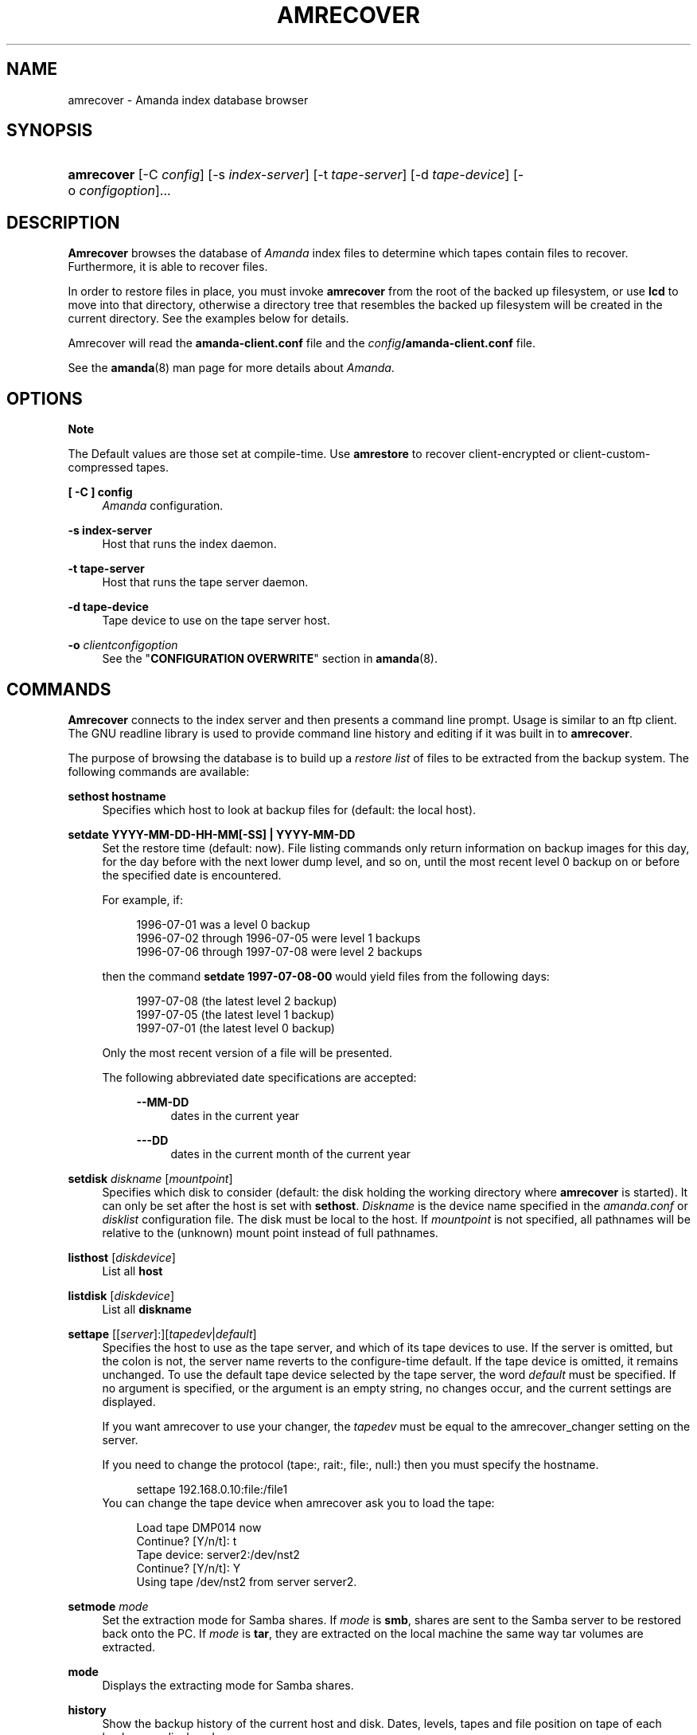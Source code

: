 .\"     Title: amrecover
.\"    Author: 
.\" Generator: DocBook XSL Stylesheets v1.72.0 <http://docbook.sf.net/>
.\"      Date: 02/07/2007
.\"    Manual: 
.\"    Source: 
.\"
.TH "AMRECOVER" "8" "02/07/2007" "" ""
.\" disable hyphenation
.nh
.\" disable justification (adjust text to left margin only)
.ad l
.SH "NAME"
amrecover \- Amanda index database browser
.SH "SYNOPSIS"
.HP 10
\fBamrecover\fR [\-C\ \fIconfig\fR] [\-s\ \fIindex\-server\fR] [\-t\ \fItape\-server\fR] [\-d\ \fItape\-device\fR] [\-o\ \fIconfigoption\fR]...
.SH "DESCRIPTION"
.PP
\fBAmrecover\fR
browses the database of
\fIAmanda\fR
index files to determine which tapes contain files to recover. Furthermore, it is able to recover files.
.PP
In order to restore files in place, you must invoke
\fBamrecover\fR
from the root of the backed up filesystem, or use
\fBlcd\fR
to move into that directory, otherwise a directory tree that resembles the backed up filesystem will be created in the current directory. See the examples below for details.
.PP
Amrecover will read the
\fBamanda\-client.conf\fR
file and the
\fIconfig\fR\fB/amanda\-client.conf\fR
file.
.PP
See the
\fBamanda\fR(8)
man page for more details about
\fIAmanda\fR.
.SH "OPTIONS"
.sp
.it 1 an-trap
.nr an-no-space-flag 1
.nr an-break-flag 1
.br
\fBNote\fR
.PP
The Default values are those set at compile\-time. Use
\fBamrestore\fR
to recover client\-encrypted or client\-custom\-compressed tapes.
.PP
\fB[ \-C ] config\fR
.RS 4
\fIAmanda\fR
configuration.
.RE
.PP
\fB\-s index\-server\fR
.RS 4
Host that runs the index daemon.
.RE
.PP
\fB\-t tape\-server\fR
.RS 4
Host that runs the tape server daemon.
.RE
.PP
\fB\-d tape\-device\fR
.RS 4
Tape device to use on the tape server host.
.RE
.PP
\fB\-o\fR \fIclientconfigoption\fR
.RS 4
See the "\fBCONFIGURATION OVERWRITE\fR" section in
\fBamanda\fR(8).
.RE
.SH "COMMANDS"
.PP
\fBAmrecover\fR
connects to the index server and then presents a command line prompt. Usage is similar to an ftp client. The GNU readline library is used to provide command line history and editing if it was built in to
\fBamrecover\fR.
.PP
The purpose of browsing the database is to build up a
\fIrestore list\fR
of files to be extracted from the backup system. The following commands are available:
.PP
\fBsethost hostname\fR
.RS 4
Specifies which host to look at backup files for (default: the local host).
.RE
.PP
\fBsetdate YYYY\-MM\-DD\-HH\-MM[\-SS] | YYYY\-MM\-DD\fR
.RS 4
Set the restore time (default: now). File listing commands only return information on backup images for this day, for the day before with the next lower dump level, and so on, until the most recent level 0 backup on or before the specified date is encountered.
.sp
For example, if:
.sp
.RS 4
.nf
1996\-07\-01 was a level 0 backup
1996\-07\-02 through 1996\-07\-05 were level 1 backups
1996\-07\-06 through 1997\-07\-08 were level 2 backups
.fi
.RE
.sp
then the command
\fBsetdate 1997\-07\-08\-00\fR
would yield files from the following days:
.sp
.RS 4
.nf
1997\-07\-08 (the latest level 2 backup)
1997\-07\-05 (the latest level 1 backup)
1997\-07\-01 (the latest level 0 backup)
.fi
.RE
.sp
Only the most recent version of a file will be presented.
.sp
The following abbreviated date specifications are accepted:
.RS 4
.PP
\fB\-\-MM\-DD\fR
.RS 4
dates in the current year
.RE
.PP
\fB\-\-\-DD\fR
.RS 4
dates in the current month of the current year
.RE
.RE
.RE
.PP
\fBsetdisk \fR\fIdiskname\fR [\fImountpoint\fR]
.RS 4
Specifies which disk to consider (default: the disk holding the working directory where
\fBamrecover\fR
is started). It can only be set after the host is set with
\fBsethost\fR.
\fIDiskname\fR
is the device name specified in the
\fIamanda.conf\fR
or
\fIdisklist\fR
configuration file. The disk must be local to the host. If
\fImountpoint\fR
is not specified, all pathnames will be relative to the (unknown) mount point instead of full pathnames.
.RE
.PP
\fBlisthost \fR[\fIdiskdevice\fR]
.RS 4
List all
\fBhost\fR
.RE
.PP
\fBlistdisk \fR[\fIdiskdevice\fR]
.RS 4
List all
\fBdiskname\fR
.RE
.PP
\fBsettape \fR[[\fIserver\fR]:][\fItapedev\fR|\fIdefault\fR]
.RS 4
Specifies the host to use as the tape server, and which of its tape devices to use. If the server is omitted, but the colon is not, the server name reverts to the configure\-time default. If the tape device is omitted, it remains unchanged. To use the default tape device selected by the tape server, the word
\fIdefault\fR
must be specified. If no argument is specified, or the argument is an empty string, no changes occur, and the current settings are displayed.
.sp
If you want amrecover to use your changer, the
\fItapedev\fR
must be equal to the amrecover_changer setting on the server.
.sp
If you need to change the protocol (tape:, rait:, file:, null:) then you must specify the hostname.
.sp
.RS 4
.nf
settape 192.168.0.10:file:/file1
.fi
.RE
You can change the tape device when amrecover ask you to load the tape:
.sp
.RS 4
.nf
Load tape DMP014 now
Continue? [Y/n/t]: t
Tape device: server2:/dev/nst2
Continue? [Y/n/t]: Y
Using tape /dev/nst2 from server server2.
.fi
.RE
.RE
.PP
\fBsetmode \fR\fImode\fR
.RS 4
Set the extraction mode for Samba shares. If
\fImode\fR
is
\fBsmb\fR, shares are sent to the Samba server to be restored back onto the PC. If
\fImode\fR
is
\fBtar\fR, they are extracted on the local machine the same way tar volumes are extracted.
.RE
.PP
\fBmode\fR
.RS 4
Displays the extracting mode for Samba shares.
.RE
.PP
\fBhistory\fR
.RS 4
Show the backup history of the current host and disk. Dates, levels, tapes and file position on tape of each backup are displayed.
.RE
.PP
\fBpwd\fR
.RS 4
Display the name of the current backup working directory.
.RE
.PP
\fBcd dir\fR
.RS 4
Change the backup working directory to
\fIdir.\fR
If the mount point was specified with
\fBsetdisk\fR, this can be a full pathname or it can be relative to the current backup working directory. If the mount point was not specified, paths are relative to the mount point if they start with "/", otherwise they are relative to the current backup working directory. The
\fIdir\fR
can be a shell style wildcards.
.RE
.PP
\fBcdx \fR\fIdir\fR
.RS 4
Like the
\fBcd\fR
command but allow regular expression.
.RE
.PP
\fBlpwd\fR
.RS 4
Display the
\fBamrecover\fR
working directory. Files will be restored under this directory, relative to the backed up filesystem.
.RE
.PP
\fBlcd \fR\fIpath\fR
.RS 4
Change the
\fBamrecover\fR
working directory to
\fIpath\fR.
.RE
.PP
\fBls\fR
.RS 4
List the contents of the current backup working directory. See the description of the
\fBsetdate\fR
command for how the view of the directory is built up. The backup date is shown for each file.
.RE
.PP
\fBadd \fR\fIitem1 item2 ...\fR
.RS 4
Add the specified files or directories to the restore list. Each item may have shell style wildcards.
.RE
.PP
\fBaddx \fR\fIitem1 item2 ...\fR
.RS 4
Add the specified files or directories to the restore list. Each item may be a regular expression.
.RE
.PP
\fBdelete \fR\fIitem1 item2 ...\fR
.RS 4
Delete the specified files or directories from the restore list. Each item may have shell style wildcards.
.RE
.PP
\fBdeletex \fR\fIitem1 item2 ...\fR
.RS 4
Delete the specified files or directories from the restore list. Each item may be a regular expression.
.RE
.PP
\fBlist \fR\fIfile\fR
.RS 4
Display the contents of the restore list. If a file name is specified, the restore list is written to that file. This can be used to manually extract the files from the
\fIAmanda\fR
tapes with
\fBamrestore\fR.
.RE
.PP
\fBclear\fR
.RS 4
Clear the restore list.
.RE
.PP
\fBquit\fR
.RS 4
Close the connection to the index server and exit.
.RE
.PP
\fBexit\fR
.RS 4
Close the connection to the index server and exit.
.RE
.PP
\fBextract\fR
.RS 4
Start the extract sequence (see the examples below). Make sure the local working directory is the root of the backed up filesystem, or another directory that will behave like that. Use
\fBlpwd\fR
to display the local working directory, and
\fBlcd\fR
to change it.
.RE
.PP
\fBhelp\fR
.RS 4
Display a brief list of these commands.
.RE
.SH "EXAMPLES"
.PP
The following shows the recovery of an old
\fIsyslog\fR
file.
.sp
.RS 4
.nf
# cd /var/log
# ls \-l syslog.7
syslog.7: No such file or directory
# amrecover
AMRECOVER Version 2.4.2. Contacting server on oops ...
220 oops \fIAmanda\fR index server (2.4.2) ready.
Setting restore date to today (1997\-12\-09)
200 Working date set to 1997\-12\-09.
200 Config set to daily.
200 Dump host set to this\-host.some.org.
$CWD '/var/log' is on disk '/var' mounted at '/var'.
200 Disk set to /var.
/var/log
WARNING: not on root of selected filesystem, check man\-page!
amrecover> ls
1997\-12\-09 daemon.log
1997\-12\-09 syslog
1997\-12\-08 authlog
1997\-12\-08 sysidconfig.log
1997\-12\-08 syslog.0
1997\-12\-08 syslog.1
1997\-12\-08 syslog.2
1997\-12\-08 syslog.3
1997\-12\-08 syslog.4
1997\-12\-08 syslog.5
1997\-12\-08 syslog.6
1997\-12\-08 syslog.7
amrecover> add syslog.7
Added /log/syslog.7
amrecover> lpwd
/var/log
amrecover> lcd ..
/var
amrecover> extract

Extracting files using tape drive /dev/nst0 on host 192.168.0.10

The following tapes are needed: DMP014

Restoring files into directory /var
Continue? [Y/n]: y

Load tape DMP014 now
Continue? [Y/n/t]: y
set owner/mode for '.'? [yn] n
amrecover> quit
200 Good bye.
# ls \-l syslog.7
total 26
\-rw\-r\-\-r\-\-   1 root     other      12678 Oct 14 16:36 syslog.7
.fi
.RE
.PP
If you do not want to overwrite existing files, create a subdirectory to run
\fBamrecover\fR
from and then move the restored files afterward.
.sp
.RS 4
.nf
# cd /var
# (umask 077 ; mkdir .restore)
# cd .restore
# amrecover
AMRECOVER Version 2.4.2. Contacting server on oops ...
\&...
amrecover> cd log
/var/log
amrecover> ls
\&...
amrecover> add syslog.7
Added /log/syslog.7
amrecover> lpwd
/var/.restore
amrecover> extract

Extracting files using tape drive /dev/nst0 on host 192.168.0.10
\&...
amrecover> quit
200 Good bye.
# mv \-i log/syslog.7 ../log/syslog.7\-restored
# cd ..
# rm \-fr .restore
.fi
.RE
.PP
If you need to run
\fBamrestore\fR
by hand instead of letting
\fBamrecover\fR
control it, use the
\fBlist\fR
command after browsing to display the needed tapes.
.sp
.RS 4
.nf
# cd /var/log
# amrecover
AMRECOVER Version 2.4.2. Contacting server on oops ...
\&...
amrecover> ls
\&...
amrecover> add syslog syslog.6 syslog.7
Added /log/syslog
Added /log/syslog.6
Added /log/syslog.7
amrecover> list
TAPE DMP014 LEVEL 0 DATE 1997\-12\-08
        /log/syslog.7
        /log/syslog.6
TAPE DMP015 LEVEL 1 DATE 1997\-12\-09
        /log/syslog
amrecover> quit 
.fi
.RE
.PP
The
\fBhistory\fR
command shows each tape that has a backup of the current disk along with the date of the backup, the level, the tape label and the file position on the tape. All active tapes are listed, not just back to the most recent full dump.
.PP
Tape file position zero is a label. The first backup image is in file position one.
.sp
.RS 4
.nf
# cd /var/log
# amrecover
AMRECOVER Version 2.4.2. Contacting server on oops ...
\&...
amrecover> history
200\- Dump history for config "daily" host "this\-host.some.org" disk "/var"
201\- 1997\-12\-09 1 DMP015 9
201\- 1997\-12\-08 1 DMP014 11
201\- 1997\-12\-07 0 DMP013 22
201\- 1997\-12\-06 1 DMP012 16
201\- 1997\-12\-05 1 DMP011 9
201\- 1997\-12\-04 0 DMP010 11
201\- 1997\-12\-03 1 DMP009 7
201\- 1997\-12\-02 1 DMP008 7
201\- 1997\-12\-01 1 DMP007 9
201\- 1997\-11\-30 1 DMP006 6
\&...
amrecover> quit 
.fi
.RE
.SH "ENVIRONMENT"
.PP
\fBPAGER\fR
The
\fBls\fR
and
\fBlist\fR
commands will use $PAGER to display the file lists. Defaults to
\fImore\fR
if PAGER is not set.
.PP
\fBAMANDA_SERVER\fR
If set, $AMANDA_SERVER will be used as index\-server. The value will take precedence over the compiled default, but will be overridden by the \-s switch.
.PP
\fBAMANDA_TAPE_SERVER\fR
If set, $AMANDA_TAPE_SERVER will be used as tape\-server. The value will take precedence over the compiled default, but will be overridden by the \-t switch.
.SH "AUTHOR"
.PP
Alan M. McIvor
<alan@kauri.auck.irl.cri.nz>
: Original text
.PP
Stefan G. Weichinger,
<sgw@amanda.org>, maintainer of the
\fIAmanda\fR\-documentation: XML\-conversion
.SH "SEE ALSO"
.PP
\fBamanda\fR(8),
\fBamanda\-client.conf\fR(5),
\fBamrestore\fR(8),
\fBamfetchdump\fR(8),
\fBreadline\fR(3)
